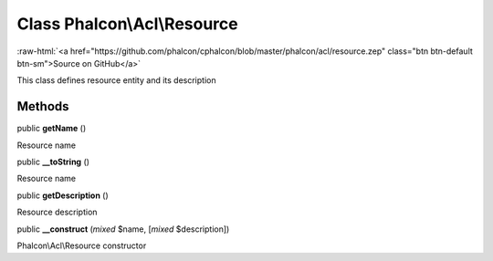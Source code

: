 Class **Phalcon\\Acl\\Resource**
================================

.. role:: raw-html(raw)
   :format: html

:raw-html:`<a href="https://github.com/phalcon/cphalcon/blob/master/phalcon/acl/resource.zep" class="btn btn-default btn-sm">Source on GitHub</a>`

This class defines resource entity and its description


Methods
-------

public  **getName** ()

Resource name



public  **__toString** ()

Resource name



public  **getDescription** ()

Resource description



public  **__construct** (*mixed* $name, [*mixed* $description])

Phalcon\\Acl\\Resource constructor



